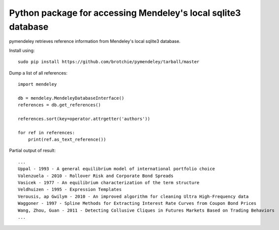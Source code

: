 Python package for accessing Mendeley's local sqlite3 database
==============================================================

pymendeley retrieves reference information from Mendeley's local sqlite3
database.

Install using::
    
    sudo pip install https://github.com/brotchie/pymendeley/tarball/master

Dump a list of all references::

    import mendeley

    db = mendeley.MendeleyDatabaseInterface()
    references = db.get_references()

    references.sort(key=operator.attrgetter('authors'))

    for ref in references:
        print(ref.as_text_reference())

Partial output of result::

    ...
    Uppal - 1993 - A general equilibrium model of international portfolio choice
    Valenzuela - 2010 - Rollover Risk and Corporate Bond Spreads
    Vasicek - 1977 - An equilibrium characterization of the term structure
    Veldhuizen - 1995 - Expression Templates
    Verousis, ap Gwilym - 2010 - An improved algorithm for cleaning Ultra High-Frequency data
    Waggoner - 1997 - Spline Methods for Extracting Interest Rate Curves from Coupon Bond Prices
    Wang, Zhou, Guan - 2011 - Detecting Collusive Cliques in Futures Markets Based on Trading Behaviors
    ...
